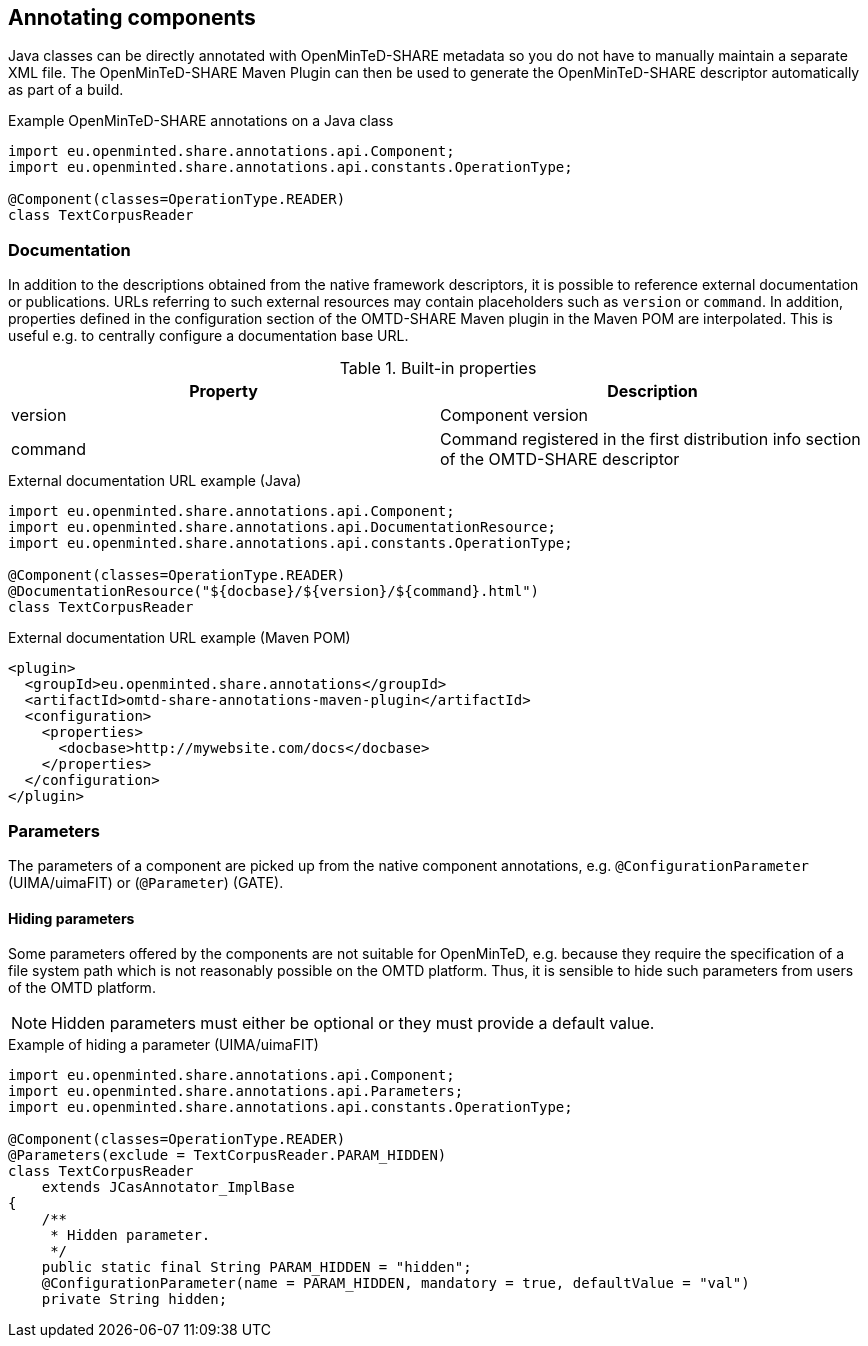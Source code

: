 [[sect_annotation]]

== Annotating components

Java classes can be directly annotated with OpenMinTeD-SHARE metadata so you do not have to manually
maintain a separate XML file. The OpenMinTeD-SHARE Maven Plugin can then be used to generate the
OpenMinTeD-SHARE descriptor automatically as part of a build.

.Example OpenMinTeD-SHARE annotations on a Java class
[source,java]
----
import eu.openminted.share.annotations.api.Component;
import eu.openminted.share.annotations.api.constants.OperationType;

@Component(classes=OperationType.READER)
class TextCorpusReader
----

=== Documentation

In addition to the descriptions obtained from the native framework descriptors, it is possible to
reference external documentation or publications. URLs referring to such external resources may
contain placeholders such as `version` or `command`. In addition, properties defined in the 
configuration section of the OMTD-SHARE Maven plugin in the Maven POM are interpolated. This is
useful e.g. to centrally configure a documentation base URL.

.Built-in properties
|====
| Property | Description

| version  | Component version
| command  | Command registered in the first distribution info section of the OMTD-SHARE descriptor
|====

.External documentation URL example (Java)
[source,java]
----
import eu.openminted.share.annotations.api.Component;
import eu.openminted.share.annotations.api.DocumentationResource;
import eu.openminted.share.annotations.api.constants.OperationType;

@Component(classes=OperationType.READER)
@DocumentationResource("${docbase}/${version}/${command}.html")
class TextCorpusReader
----

.External documentation URL example (Maven POM)
[source,xml]
----
<plugin>
  <groupId>eu.openminted.share.annotations</groupId>
  <artifactId>omtd-share-annotations-maven-plugin</artifactId>
  <configuration>
    <properties>
      <docbase>http://mywebsite.com/docs</docbase>
    </properties>
  </configuration>
</plugin>
----


=== Parameters

The parameters of a component are picked up from the native component annotations, e.g. 
`@ConfigurationParameter` (UIMA/uimaFIT) or (`@Parameter`) (GATE).

==== Hiding parameters

Some parameters offered by the components are not suitable for OpenMinTeD, e.g. because they
require the specification of a file system path which is not reasonably possible on the OMTD
platform. Thus, it is sensible to hide such parameters from users of the OMTD platform. 

NOTE: Hidden parameters must either be optional or they must provide a default value. 

.Example of hiding a parameter (UIMA/uimaFIT)
[source,java]
----
import eu.openminted.share.annotations.api.Component;
import eu.openminted.share.annotations.api.Parameters;
import eu.openminted.share.annotations.api.constants.OperationType;

@Component(classes=OperationType.READER)
@Parameters(exclude = TextCorpusReader.PARAM_HIDDEN)
class TextCorpusReader 
    extends JCasAnnotator_ImplBase
{
    /**
     * Hidden parameter.
     */
    public static final String PARAM_HIDDEN = "hidden";
    @ConfigurationParameter(name = PARAM_HIDDEN, mandatory = true, defaultValue = "val")
    private String hidden;
----


